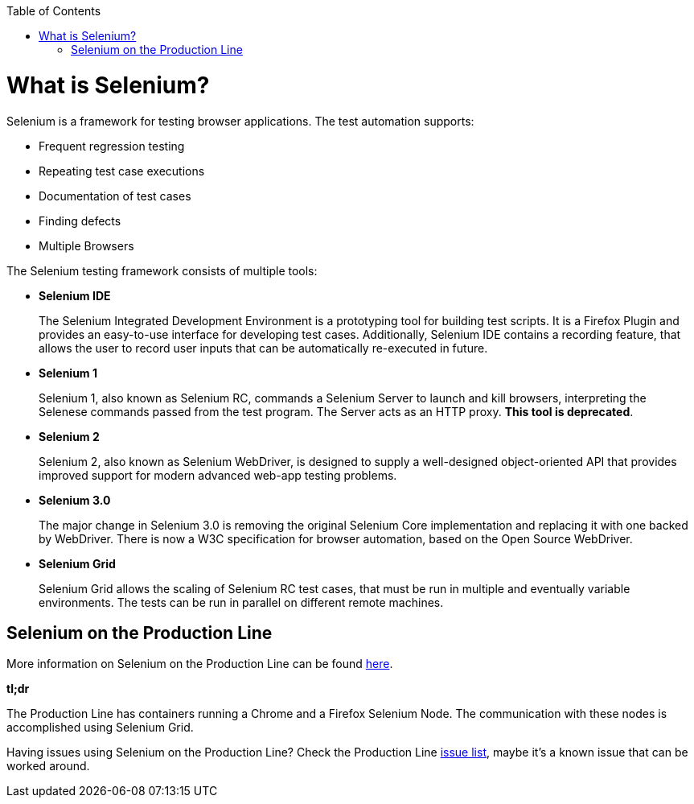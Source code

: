 :toc: macro
toc::[]
:idprefix:
:idseparator: -

= What is Selenium?

Selenium is a framework for testing browser applications. The test automation supports:

* Frequent regression testing
* Repeating test case executions
* Documentation of test cases
* Finding defects
* Multiple Browsers

The Selenium testing framework consists of multiple tools:

* *Selenium IDE*
+
The Selenium Integrated Development Environment is a prototyping tool for building test scripts. It is a Firefox Plugin and provides an easy-to-use interface for developing test cases. Additionally, Selenium IDE contains a recording feature, that allows the user to record user inputs that can be automatically re-executed in future.

* *Selenium 1*
+
Selenium 1, also known as Selenium RC, commands a Selenium Server to launch and kill browsers, interpreting the Selenese commands passed from the test program. The Server acts as an HTTP proxy. *This tool is deprecated*.

* *Selenium 2*
+
Selenium 2, also known as Selenium WebDriver, is designed to supply a well-designed object-oriented API that provides improved support for modern advanced web-app testing problems.

* *Selenium 3.0*
+
The major change in Selenium 3.0 is removing the original Selenium Core implementation and replacing it with one backed by WebDriver. There is now a W3C specification for browser automation, based on the Open Source WebDriver.

* *Selenium Grid*
+
Selenium Grid allows the scaling of Selenium RC test cases, that must be run in multiple and eventually variable environments. The tests can be run in parallel on different remote machines.

== Selenium on the Production Line

More information on Selenium on the Production Line can be found https://km3.capgemini.com/book/1051672[here].

*tl;dr*

The Production Line has containers running a Chrome and a Firefox Selenium Node. The communication with these nodes is accomplished using Selenium Grid.

Having issues using Selenium on the Production Line? Check the Production Line https://km3.capgemini.com/book/1074416[issue list], maybe it's a known issue that can be worked around.
